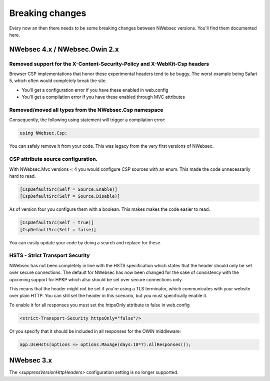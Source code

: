 ################
Breaking changes
################

Every now an then there needs to be some breaking changes between NWebsec versions. You'll find them documented here.

******************************
NWebsec 4.x / NWebsec.Owin 2.x
******************************

Removed support for the X-Content-Security-Policy and X-WebKit-Csp headers
==========================================================================

Browser CSP implementations that honor these experimental headers tend to be buggy. The worst example being Safari 5, which often would completely break the site.

* You'll get a configuration error if you have these enabled in web.config
* You'll get a compilation error if you have these enabled through MVC attributes

Removed/moved all types from the **NWebsec.Csp** namespace
==========================================================

Consequently, the following using statement will trigger a compilation error: 

.. 	code-block::

	using NWebsec.Csp;

You can safely remove it from your code. This was legacy from the very first versions of NWebsec.

CSP attribute source configuration.
===================================

With NWebsec.Mvc versions < 4 you would configure CSP sources with an enum. This made the code unnecessarily hard to read.

.. 	code-block::

	[CspDefaultSrc(Self = Source.Enable)]
	[CspDefaultSrc(Self = Source.Disable)]

As of version four you configure them with a boolean. This makes makes the code easier to read.

.. 	code-block::

	[CspDefaultSrc(Self = true)]
	[CspDefaultSrc(Self = false)]

You can easily update your code by doing a search and replace for these.

HSTS - Strict Transport Security
================================

NWebsec has not been completely in line with the HSTS specification which states that the header should only be set over secure connections. The default for NWebsec has now been changed for the sake of consistency with the upcoming support for HPKP which also should be set over secure connections only.

This means that the header might not be set if you're using a TLS terminator, which communicates with your website over plain HTTP. You can still set the header in this scenario, but you must specifically enable it.

To enable it for all responses you must set the httpsOnly attribute to false in web.config

..	code-block:: xml

	<strict-Transport-Security httpsOnly="false"/>

Or you specify that it should be included in all responses for the OWIN middleware:

..	code-block::

	app.UseHsts(options => options.MaxAge(days:18*7).AllResponses());

***********
NWebsec 3.x
***********

The  `<suppressVersionHttpHeaders>`  configuration setting is no longer supported.